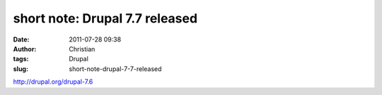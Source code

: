short note: Drupal 7.7 released
###############################
:date: 2011-07-28 09:38
:author: Christian
:tags: Drupal
:slug: short-note-drupal-7-7-released

`http://drupal.org/drupal-7.6 <http://drupal.org/drupal-7.6>`_
